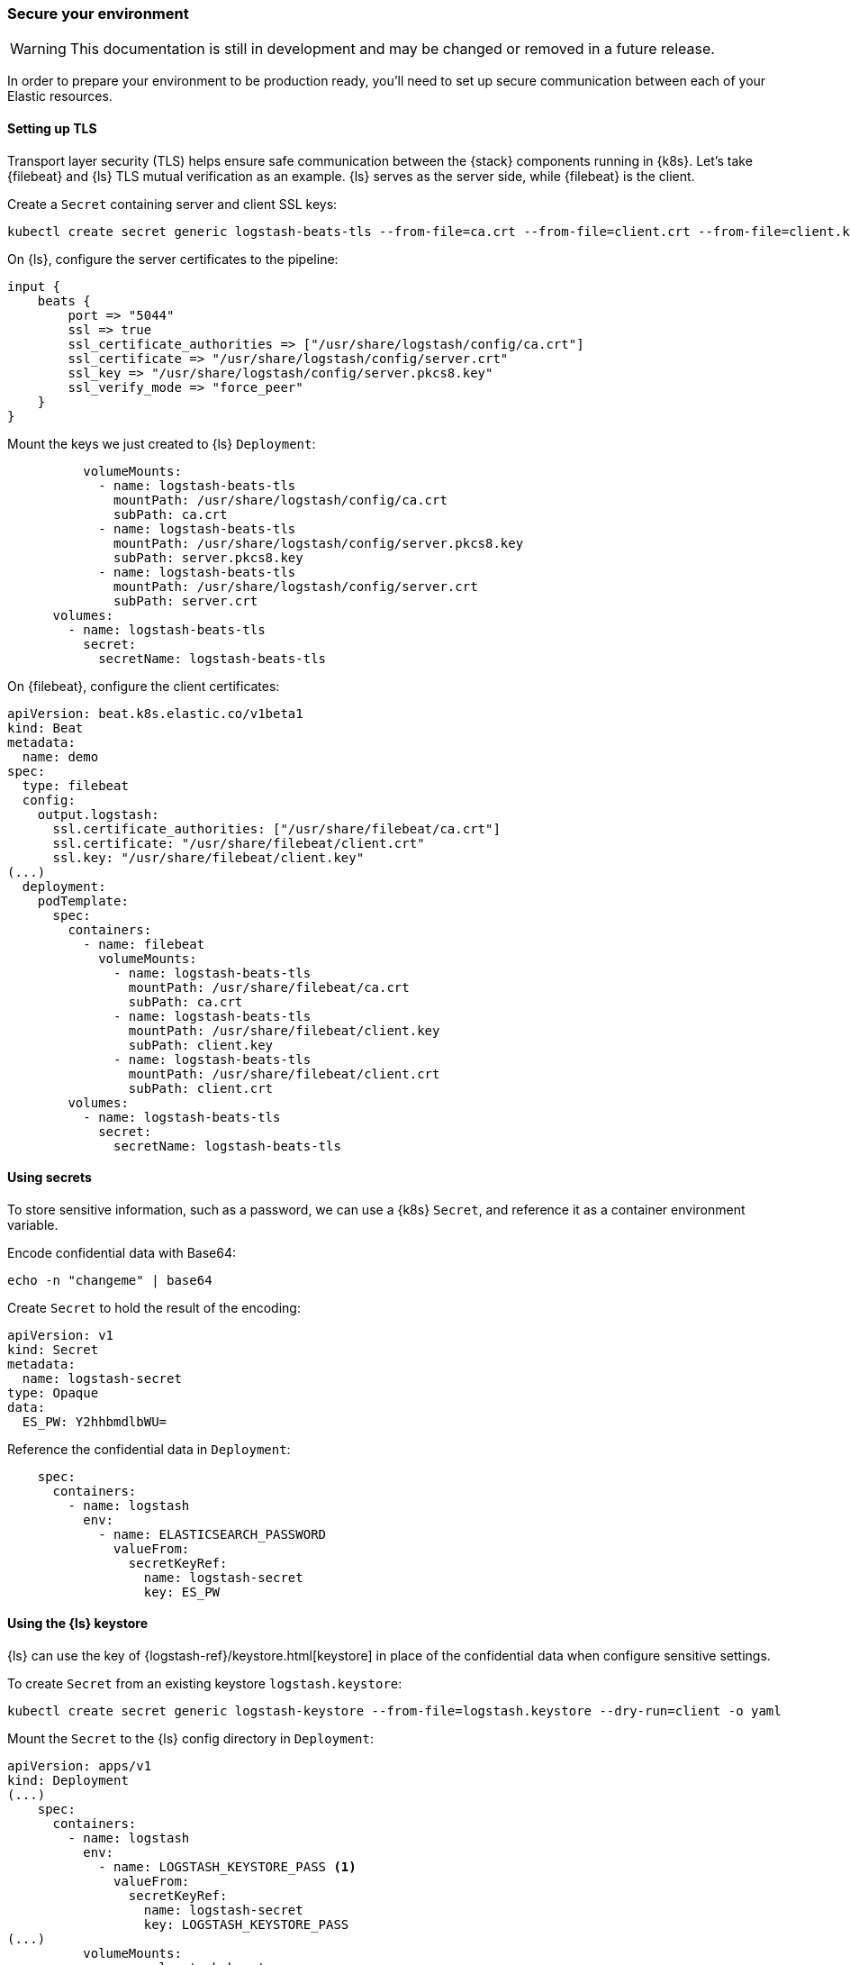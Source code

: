 [[ls-k8s-secure]]
=== Secure your environment

WARNING: This documentation is still in development and may be changed or removed in a future release.

In order to prepare your environment to be production ready, you'll need to set up secure communication between each of your Elastic resources.

[[security-tls]]
==== Setting up TLS

Transport layer security (TLS) helps ensure safe communication between the {stack} components running in {k8s}.
Let's take {filebeat} and {ls} TLS mutual verification as an example. {ls} serves as the server side, while {filebeat} is the client.

Create a `Secret` containing server and client SSL keys:

[source,sh]
--
kubectl create secret generic logstash-beats-tls --from-file=ca.crt --from-file=client.crt --from-file=client.key --from-file=server.crt --from-file=server.pkcs8.key
--

On {ls}, configure the server certificates to the pipeline:

[source,ruby]
--
input {
    beats {
        port => "5044"
        ssl => true
        ssl_certificate_authorities => ["/usr/share/logstash/config/ca.crt"]
        ssl_certificate => "/usr/share/logstash/config/server.crt"
        ssl_key => "/usr/share/logstash/config/server.pkcs8.key"
        ssl_verify_mode => "force_peer"
    }
}
--

Mount the keys we just created to {ls} `Deployment`:

[source,yaml]
--
          volumeMounts:
            - name: logstash-beats-tls
              mountPath: /usr/share/logstash/config/ca.crt
              subPath: ca.crt
            - name: logstash-beats-tls
              mountPath: /usr/share/logstash/config/server.pkcs8.key
              subPath: server.pkcs8.key
            - name: logstash-beats-tls
              mountPath: /usr/share/logstash/config/server.crt
              subPath: server.crt
      volumes:
        - name: logstash-beats-tls
          secret:
            secretName: logstash-beats-tls
--

On {filebeat}, configure the client certificates:

[source,yaml]
--
apiVersion: beat.k8s.elastic.co/v1beta1
kind: Beat
metadata:
  name: demo
spec:
  type: filebeat
  config:
    output.logstash:
      ssl.certificate_authorities: ["/usr/share/filebeat/ca.crt"]
      ssl.certificate: "/usr/share/filebeat/client.crt"
      ssl.key: "/usr/share/filebeat/client.key"
(...)
  deployment:
    podTemplate:
      spec:
        containers:
          - name: filebeat
            volumeMounts:
              - name: logstash-beats-tls
                mountPath: /usr/share/filebeat/ca.crt
                subPath: ca.crt
              - name: logstash-beats-tls
                mountPath: /usr/share/filebeat/client.key
                subPath: client.key
              - name: logstash-beats-tls
                mountPath: /usr/share/filebeat/client.crt
                subPath: client.crt
        volumes:
          - name: logstash-beats-tls
            secret:
              secretName: logstash-beats-tls
--

[[security-k8s-secret]]
==== Using secrets

To store sensitive information, such as a password, we can use a {k8s} `Secret`, and reference it as a container environment variable.

Encode confidential data with Base64:

[source,sh]
--
echo -n "changeme" | base64
--

Create `Secret` to hold the result of the encoding:

[source,yaml]
--
apiVersion: v1
kind: Secret
metadata:
  name: logstash-secret
type: Opaque
data:
  ES_PW: Y2hhbmdlbWU=
--

Reference the confidential data in `Deployment`:

[source,yaml]
--
    spec:
      containers:
        - name: logstash
          env:
            - name: ELASTICSEARCH_PASSWORD
              valueFrom:
                secretKeyRef:
                  name: logstash-secret
                  key: ES_PW
--

[[security-logstash-keystore]]
==== Using the {ls} keystore

{ls} can use the key of {logstash-ref}/keystore.html[keystore] in place of the confidential data when configure sensitive settings.

To create `Secret` from an existing keystore `logstash.keystore`:

[source,sh]
--
kubectl create secret generic logstash-keystore --from-file=logstash.keystore --dry-run=client -o yaml
--

Mount the `Secret` to the {ls} config directory in `Deployment`:

[source,yaml]
--
apiVersion: apps/v1
kind: Deployment
(...)
    spec:
      containers:
        - name: logstash
          env:
            - name: LOGSTASH_KEYSTORE_PASS <1>
              valueFrom:
                secretKeyRef:
                  name: logstash-secret
                  key: LOGSTASH_KEYSTORE_PASS
(...)
          volumeMounts:
            - name: logstash-keystore
              mountPath: /usr/share/logstash/config/logstash.keystore
              subPath: logstash.keystore
      volumes:
        - name: logstash-keystore
          secret:
            secretName: logstash-keystore
--

<1> `LOGSTASH_KEYSTORE_PASS` is required when the keystore is protected by {logstash-ref}/keystore.html#keystore-password[password]

[[security-eck-secrets]]
==== Securing connection to {es} on ECK


[[security-eck-secrets-pw]]
===== Authentication

ECK creates a user for every Elastic resource. To access these resources, such as {es}, {ls} needs a username and password. 

The default username of {es} is `elastic`. You can also run the command to check the username:

[source,sh]
--
> kubectl describe secret demo-es-elastic-user
Name:         demo-es-elastic-user
Namespace:    default
Labels:       common.k8s.elastic.co/type=elasticsearch
              eck.k8s.elastic.co/credentials=true
              eck.k8s.elastic.co/owner-kind=Elasticsearch
              eck.k8s.elastic.co/owner-name=demo
              eck.k8s.elastic.co/owner-namespace=default
              elasticsearch.k8s.elastic.co/cluster-name=demo
Annotations:  <none>

Type:  Opaque

Data
====
elastic:  24 bytes <1>
--

<1> `elastic` is the username of the resources

To get the password, set `SecretKeyRef` and pass it as a container environment variable in `Deployment`:

[source,yaml]
--
    spec:
      containers:
        - name: logstash
          env:
            - name: ELASTICSEARCH_PASSWORD
              valueFrom:
                secretKeyRef:
                  name: demo-es-elastic-user
                  key: elastic
--

[[security-eck-secrets-self-signed]]
===== Using self-signed certificate

If your certificate is issued by a well-known CA, you can skip this section, otherwise, you need to mount the CA certificate from the `Secret` created by ECK.

[source,yaml]
--
          volumeMounts:
            - name: es-certs
              mountPath: /usr/share/logstash/config/es_ca.crt
              subPath: ca.crt
      volumes:
        - name: es-certs
          secret:
            secretName: demo-es-http-certs-public
--